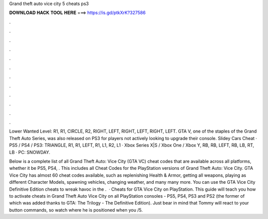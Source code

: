Grand theft auto vice city 5 cheats ps3



𝐃𝐎𝐖𝐍𝐋𝐎𝐀𝐃 𝐇𝐀𝐂𝐊 𝐓𝐎𝐎𝐋 𝐇𝐄𝐑𝐄 ===> https://is.gd/ptkXrK?327586



.



.



.



.



.



.



.



.



.



.



.



.

Lower Wanted Level: R1, R1, CIRCLE, R2, RIGHT, LEFT, RIGHT, LEFT, RIGHT, LEFT. GTA V, one of the staples of the Grand Theft Auto Series, was also released on PS3 for players not actively looking to upgrade their console. Slidey Cars Cheat · PS5 / PS4 / PS3: TRIANGLE, R1, R1, LEFT, R1, L1, R2, L1 · Xbox Series X|S / Xbox One / Xbox Y, RB, RB, LEFT, RB, LB, RT, LB · PC: SNOWDAY.

Below is a complete list of all Grand Theft Auto: Vice City (GTA VC) cheat codes that are available across all platforms, whether it be PS5, PS4, . This includes all Cheat Codes for the PlayStation versions of Grand Theft Auto: Vice City. GTA Vice City has almost 60 cheat codes available, such as replenishing Health & Armor, getting all weapons, playing as different Character Models, spawning vehicles, changing weather, and many many more. You can use the GTA Vice City Definitive Edition cheats to wreak havoc in the .  · Cheats for GTA Vice City on PlayStation. This guide will teach you how to activate cheats in Grand Theft Auto Vice City on all PlayStation consoles - PS5, PS4, PS3 and PS2 (the former of which was added thanks to GTA: The Trilogy - The Definitive Edition). Just bear in mind that Tommy will react to your button commands, so watch where he is positioned when you /5.
